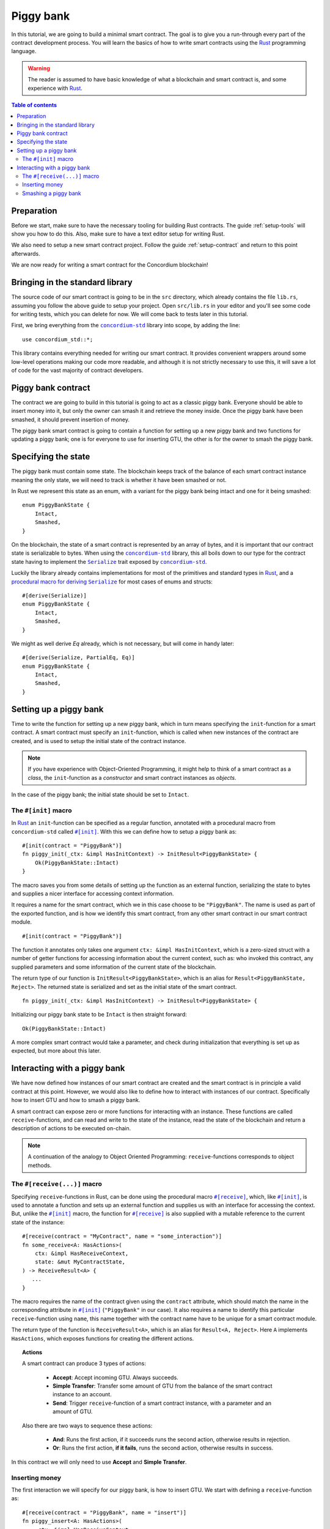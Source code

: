 .. highlight:: rust


.. _Rust: https://www.rust-lang.org/
.. _Serialize: https://docs.rs/concordium-std/latest/concordium_std/trait.Serialize.html
.. |Serialize| replace:: ``Serialize``
.. _concordium-std: https://docs.rs/concordium-std/latest/concordium_std/index.html
.. |concordium-std| replace:: ``concordium-std``
.. _`procedural macro for deriving`: https://docs.rs/concordium-std/latest/concordium_std/derive.Serialize.html
.. _init: https://docs.rs/concordium-std/latest/concordium_std/attr.init.html
.. |init| replace:: ``#[init]``
.. _receive: https://docs.rs/concordium-std/latest/concordium_std/attr.receive.html
.. |receive| replace:: ``#[receive]``
.. _HasActions: https://docs.rs/concordium-std/latest/concordium_std/trait.HasAction.html
.. |HasActions| replace:: ``HasActions``

.. _bail: https://docs.rs/concordium-std/latest/concordium_std/macro.bail.html
.. |bail| replace:: ``bail!``
.. _ensure: https://docs.rs/concordium-std/latest/concordium_std/macro.ensure.html
.. |ensure| replace:: ``ensure!``
.. _matches_account: https://docs.rs/concordium-std/latest/concordium_std/enum.Address.html#method.matches_account
.. |matches_account| replace:: ``matches_account``
.. _self_balance: https://docs.rs/concordium-std/latest/concordium_std/trait.HasReceiveContext.html#tymethod.self_balance
.. |self_balance| replace:: ``self_balance``


.. _piggy-bank:

==========
Piggy bank
==========

In this tutorial, we are going to build a minimal smart contract.
The goal is to give you a run-through every part of the contract development
process.
You will learn the basics of how to write smart contracts using the Rust_
programming language.

.. warning::

   The reader is assumed to have basic knowledge of what a blockchain and smart
   contract is, and some experience with Rust_.

.. contents:: Table of contents
   :local:
   :backlinks: None

.. todo::

   Link the repo with the final code.

Preparation
===========

Before we start, make sure to have the necessary tooling for building Rust
contracts.
The guide :ref:`setup-tools` will show you how to do this.
Also, make sure to have a text editor setup for writing Rust.

We also need to setup a new smart contract project.
Follow the guide :ref:`setup-contract` and return to this point afterwards.

We are now ready for writing a smart contract for the Concordium blockchain!

Bringing in the standard library
================================

The source code of our smart contract is going to be in the ``src`` directory,
which already contains the file ``lib.rs``, assuming you follow the above guide
to setup your project.
Open ``src/lib.rs`` in your editor and you'll see some code for writing tests,
which you can delete for now. We will come back to tests later in this tutorial.

.. todo::

   Link the test section of this tutorial.

First, we bring everything from the |concordium-std|_ library into scope,
by adding the line::

   use concordium_std::*;

This library contains everything needed for writing our smart contract. It
provides convenient wrappers around some low-level operations making our code
more readable, and although it is not strictly necessary to use this, it will
save a lot of code for the vast majority of contract developers.

Piggy bank contract
===================

The contract we are going to build in this tutorial is going to act as a classic
piggy bank. Everyone should be able to insert money into it, but only the owner
can smash it and retrieve the money inside. Once the piggy bank have been
smashed, it should prevent insertion of money.

.. todo::

   Add image of piggy bank.

.. todo::

   Explain the life cycle of smart contracts

The piggy bank smart contract is going to contain a function for setting up a
new piggy bank and two functions for updating a piggy bank; one is for everyone
to use for inserting GTU, the other is for the owner to smash the piggy bank.

Specifying the state
====================

The piggy bank must contain some state. The blockchain keeps track of the
balance of each smart contract instance meaning the only state, we will need to
track is whether it have been smashed or not.

In Rust we represent this state as an enum, with a variant for the piggy bank
being intact and one for it being smashed::

   enum PiggyBankState {
       Intact,
       Smashed,
   }

On the blockchain, the state of a smart contract is represented by an array of
bytes, and it is important that our contract state is serializable to bytes.
When using the |concordium-std|_ library, this all boils down to our type
for the contract state having to implement the |Serialize|_ trait exposed by
|concordium-std|_.

Luckily the library already contains implementations for most of the primitives
and standard types in Rust_, and a `procedural macro for deriving`_
|Serialize|_ for most cases of enums and structs::

   #[derive(Serialize)]
   enum PiggyBankState {
       Intact,
       Smashed,
   }

We might as well derive `Eq` already, which is not necessary, but will come in
handy later::

   #[derive(Serialize, PartialEq, Eq)]
   enum PiggyBankState {
       Intact,
       Smashed,
   }


Setting up a piggy bank
=======================

Time to write the function for setting up a new piggy bank, which in turn means
specifying the ``init``-function for a smart contract.
A smart contract must specify an ``init``-function, which is called when new
instances of the contract are created, and is used to setup the initial state of
the contract instance.

.. note::

   If you have experience with Object-Oriented Programming, it might help to
   think of a smart contract as a *class*, the ``init``-function as a
   *constructor* and smart contract instances as *objects*.

In the case of the piggy bank; the initial state should be set to ``Intact``.


The ``#[init]`` macro
-------------------------

In Rust_ an ``init``-function can be specified as a regular function, annotated
with a procedural macro from |concordium-std| called |init|_.
With this we can define how to setup a piggy bank as::

   #[init(contract = "PiggyBank")]
   fn piggy_init(_ctx: &impl HasInitContext) -> InitResult<PiggyBankState> {
       Ok(PiggyBankState::Intact)
   }

The macro saves you from some details of setting up the function as an external
function, serializing the state to bytes and supplies a nicer interface for
accessing context information.

It requires a name for the smart contract, which we in this case choose to be
``"PiggyBank"``. The name is used as part of the exported function, and is how
we identify this smart contract, from any other smart contract in our smart
contract module.
::

   #[init(contract = "PiggyBank")]

The function it annotates only takes one argument ``ctx: &impl HasInitContext``,
which is a zero-sized struct with a number of getter functions for accessing
information about the current context, such as: who invoked this contract, any
supplied parameters and some information of the current state of the blockchain.

The return type of our function is ``InitResult<PiggyBankState>``, which is an
alias for ``Result<PiggyBankState, Reject>``. The returned state is serialized
and set as the initial state of the smart contract.
::

   fn piggy_init(_ctx: &impl HasInitContext) -> InitResult<PiggyBankState> {

Initializing our piggy bank state to be ``Intact`` is then straight forward::

   Ok(PiggyBankState::Intact)

A more complex smart contract would take a parameter, and check during
initialization that everything is set up as expected, but more about this
later.

Interacting with a piggy bank
=============================

We have now defined how instances of our smart contract are created and the
smart contract is in principle a valid contract at this point.
However, we would also like to define how to interact with instances of our
contract.
Specifically how to insert GTU and how to smash a piggy bank.

A smart contract can expose zero or more functions for interacting with an
instance.
These functions are called ``receive``-functions, and can read and
write to the state of the instance, read the state of the blockchain and
return a description of actions to be executed on-chain.

.. note::

   A continuation of the analogy to Object Oriented Programming:
   ``receive``-functions corresponds to object methods.


The ``#[receive(...)]`` macro
-----------------------------

Specifying ``receive``-functions in Rust, can be done using the procedural macro
|receive|_, which, like |init|_, is used to annotate a function and sets up an
external function and supplies us with an interface for accessing the context.
But, unlike the |init|_ macro, the function for |receive|_ is also supplied with
a mutable reference to the current state of the instance::

   #[receive(contract = "MyContract", name = "some_interaction")]
   fn some_receive<A: HasActions>(
       ctx: &impl HasReceiveContext,
       state: &mut MyContractState,
   ) -> ReceiveResult<A> {
      ...
   }

The macro requires the name of the contract given using the ``contract``
attribute, which should match the name in the corresponding attribute in |init|_
(``"PiggyBank"`` in our case). It also requires a name to identify this
particular ``receive``-function using ``name``, this name together with the
contract name have to be unique for a smart contract module.

The return type of the function is ``ReceiveResult<A>``, which is an alias for
``Result<A, Reject>``.
Here ``A`` implements |HasActions|, which exposes functions for creating the
different actions.

.. topic:: Actions

   A smart contract can produce 3 types of actions:

      * **Accept**: Accept incoming GTU. Always succeeds.
      * **Simple Transfer**: Transfer some amount of GTU from the balance of the
        smart contract instance to an account.
      * **Send**: Trigger ``receive``-function of a smart contract instance, with
        a parameter and an amount of GTU.

   Also there are two ways to sequence these actions:

      * **And**: Runs the first action, if it succeeds runs the second action,
        otherwise results in rejection.
      * **Or**: Runs the first action, **if it fails**, runs the second action,
        otherwise results in success.

In this contract we will only need to use **Accept** and **Simple Transfer**.

Inserting money
---------------

The first interaction we will specify for our piggy bank, is how to insert GTU.
We start with defining a ``receive``-function as::

   #[receive(contract = "PiggyBank", name = "insert")]
   fn piggy_insert<A: HasActions>(
       _ctx: &impl HasReceiveContext,
       state: &mut PiggyBankState,
   ) -> ReceiveResult<A> {

   }

Here we make sure the contract name matches the one we use for the |init|_ macro
and we name this ``receive``-function ``"insert"``.

In the function body, we have to make sure the piggy bank is still intact, the
smart contract should reject any calls trying to call insert if the piggy bank
was smashed::

   if *state == PiggyBankState::Intact {
      return Err(Reject {});
   }

Since returning early is a common pattern when writing smart contracts and in
Rust_ in general, |concordium-std| exposes a |bail|_ macro::

   if *state == PiggyBankState::Intact {
      bail!();
   }

Checking a bunch of conditions and returning early is also a common pattern, so
there is even a |ensure|_ macro for this, it takes a condition and returns
early, if this is not true::

   ensure!(*state == PiggyBankState::Intact);

From this line, we will know that the state of the piggy bank is intact and all
we have left to do is accept the incoming amount of GTU.
The GTU balance is maintained by the blockchain, so there is no need for us to
maintain this in our contract, it just needs to produce the accept action, which
is possible using the generic ``A`` by running ``A::accept()``, which you will
hear more about in a moment.
::

   Ok(A::accept())

So far we have the following definition of how to insert in a piggy bank::

   #[receive(contract = "PiggyBank", name = "insert")]
   fn piggy_insert<A: HasActions>(
       _ctx: &impl HasReceiveContext,
       state: &mut PiggyBankState,
   ) -> ReceiveResult<A> {
       ensure!(*state == PiggyBankState::Intact);
       Ok(A::accept())
   }

Our definition is almost of how to insert GTU is almost done, but one important
detail is missing.
If we were to send some amount of GTU to the current definition, it would reject
before even running our code. This is a safety feature of |concordium-std|,
which assumes by default that function defined using |init| and |receive| are
not to accept any non-zero amount of GTU.

The reason for this behavior; is to reduce the risk of creating a smart
contract accepting GTU without functionality for retrieving the GTU of the
smart contract. A smart contract without a way to extract GTU, should be sure
not to accept any non-zero amount of GTU, since these GTU would be lost
forever.

Our piggy bank is gonna have a way to retrieve GTU, so we can disable this by
adding the ``payable`` attribute to the |receive| macro, which will allow the
function to accept a non-zero amount of GTU. Now the function is required to
take an extra argument ``amount: Amount``, which represents the amount included
in the current transfer triggering this function of the smart contract.

.. note::

   The ``payable`` attribute also exists for the |init| macro.

.. code-block::
   :emphasize-lines: 1, 4

   #[receive(contract = "PiggyBank", name = "insert", payable)]
   fn piggy_insert<A: HasActions>(
       _ctx: &impl HasReceiveContext,
       _amount: Amount,
       state: &mut PiggyBankState,
   ) -> ReceiveResult<A> {
       ensure!(*state == PiggyBankState::Intact);
       Ok(A::accept())
   }

Again, since the blockchain is maintaining the balance of our smart contract, we
do not have to, and the ``amount`` is not used by our contract.

Smashing a piggy bank
---------------------

Now that we can insert GTU into a piggy bank, we are only left to define how to
smash one.
Just to recap, we only want the owner of the piggy bank (smart contract
instance) to be able to call this and only if the piggy bank has not already
been smashed.
It should set its state to be smashed and transfer all of its GTU to the owner.

Again we use the |receive|_ macro, and start with::

   #[receive(contract = "PiggyBank", name = "smash")]
   fn piggy_smash<A: HasActions>(
       ctx: &impl HasReceiveContext,
       state: &mut PiggyBankState,
   ) -> ReceiveResult<A> {

   }

We ensure the contract name matches the one of our smart contract, and we choose
to name this function ``"smash"``.
Since the owner is about to empty the piggy bank, it would not make sense to
allow a non-zero amount, meaning we do not add the ``payable`` attribute here.

To access the contract owner, we use a getter function exposed by the context
``ctx``::

   let owner = ctx.owner();

This returns the account address of the contract instance owner, i.e. the
account which created the smart contract instance by invoking the
``init``-function.

Similarly the context have a getter function for the one who send the current
message, which triggered this ``receive``-function::

   let sender = ctx.sender();

Since smart contract instances are capable of sending messages as well as
accounts, ``sender`` is of the  ``Address`` type, which is either an account
address or a contract instance address.

To compare the ``sender`` with ``owner`` we can use the |matches_account|_
method defined on the ``sender``, which will only return true if the sender is
an account address and is equal to the owner::

   ensure!(sender.matches_account(&owner));

Next we ensure the state of the piggy bank is ``Intact``, just like previously::

   ensure!(*state == PiggyBankState::Intact);

At this point we know, the piggy bank is still intact and the sender is the
owner, meaning we now get to the smashing part::

   *state = PiggyBankState::Smashed

Since the state is a mutable reference, we can simply mutate it to be
``Smashed``, preventing anyone from inserting any more GTU.

Lastly we need to transfer the amount of GTU on the balance of our current piggy
bank (smart contract instance).

To transfer some amount of GTU from a smart contract instance, we create an
action for a simple transfer, again using the generic ``A``.
To construct a simple transfer, we need to provide the address of the receiving
account and the amount to include in the transfer.
In our case the receiver is the owner of the piggy bank and the amount is the
entire balance of the piggy bank.

The context have a getter function for reading
the current balance of the smart contract instance, which is called
|self_balance|_::

   let balance = ctx.self_balance();

And since we have already have the owner address, we just need to result in the
the simple transfer action::

   Ok(A::simple_transfer(&owner, balance))

The final definition of our "smash" ``receive``-function is then::

   #[receive(contract = "PiggyBank", name = "smash")]
   fn piggy_smash<A: HasActions>(
       ctx: &impl HasReceiveContext,
       state: &mut PiggyBankState,
   ) -> ReceiveResult<A> {
       let owner = ctx.owner();
       let sender = ctx.sender();
       ensure!(sender.matches_account(&owner));
       ensure!(*state == PiggyBankState::Intact);

       *state = PiggyBankState::Smashed;

       let balance = ctx.self_balance();
       Ok(A::simple_transfer(&owner, balance))
   }

.. note::

   Since a blockchain is a decentralized system, one might think we have to
   worry about the usual problems, when dealing with mutable state. Problems
   such as race conditions, but the semantics of smart contracts require the
   execution to be atomically, in order to reach consensus.

We now have all the parts for our piggy bank smart contract, which we now can
test, build and deploy.
